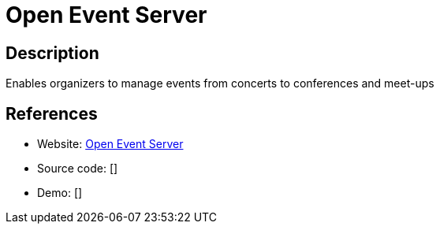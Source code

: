 = Open Event Server

:Name:          Open Event Server
:Language:      Open Event Server
:License:       GPL-3.0
:Topic:         Polls and Events
:Category:      
:Subcategory:   

// END-OF-HEADER. DO NOT MODIFY OR DELETE THIS LINE

== Description

Enables organizers to manage events from concerts to conferences and meet-ups

== References

* Website: https://github.com/fossasia/open-event-server[Open Event Server]
* Source code: []
* Demo: []
